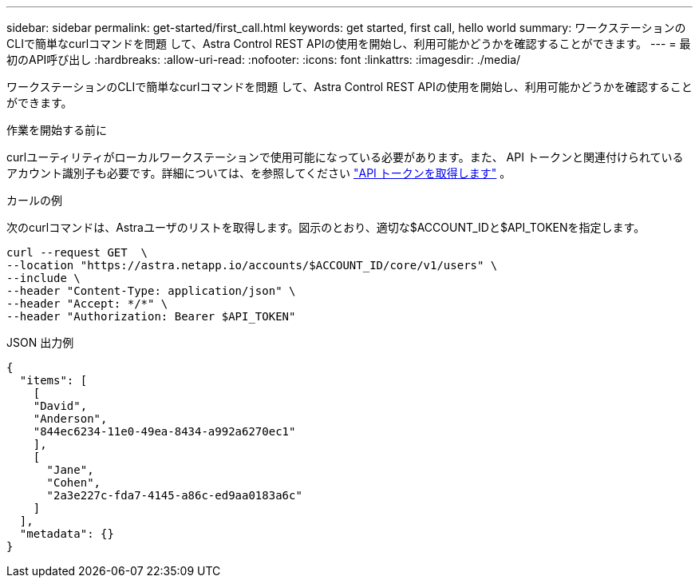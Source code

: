 ---
sidebar: sidebar 
permalink: get-started/first_call.html 
keywords: get started, first call, hello world 
summary: ワークステーションのCLIで簡単なcurlコマンドを問題 して、Astra Control REST APIの使用を開始し、利用可能かどうかを確認することができます。 
---
= 最初のAPI呼び出し
:hardbreaks:
:allow-uri-read: 
:nofooter: 
:icons: font
:linkattrs: 
:imagesdir: ./media/


[role="lead"]
ワークステーションのCLIで簡単なcurlコマンドを問題 して、Astra Control REST APIの使用を開始し、利用可能かどうかを確認することができます。

.作業を開始する前に
curlユーティリティがローカルワークステーションで使用可能になっている必要があります。また、 API トークンと関連付けられているアカウント識別子も必要です。詳細については、を参照してください link:get_api_token.html["API トークンを取得します"] 。

.カールの例
次のcurlコマンドは、Astraユーザのリストを取得します。図示のとおり、適切な$ACCOUNT_IDと$API_TOKENを指定します。

[source, curl]
----
curl --request GET  \
--location "https://astra.netapp.io/accounts/$ACCOUNT_ID/core/v1/users" \
--include \
--header "Content-Type: application/json" \
--header "Accept: */*" \
--header "Authorization: Bearer $API_TOKEN"
----
.JSON 出力例
[listing]
----
{
  "items": [
    [
    "David",
    "Anderson",
    "844ec6234-11e0-49ea-8434-a992a6270ec1"
    ],
    [
      "Jane",
      "Cohen",
      "2a3e227c-fda7-4145-a86c-ed9aa0183a6c"
    ]
  ],
  "metadata": {}
}
----